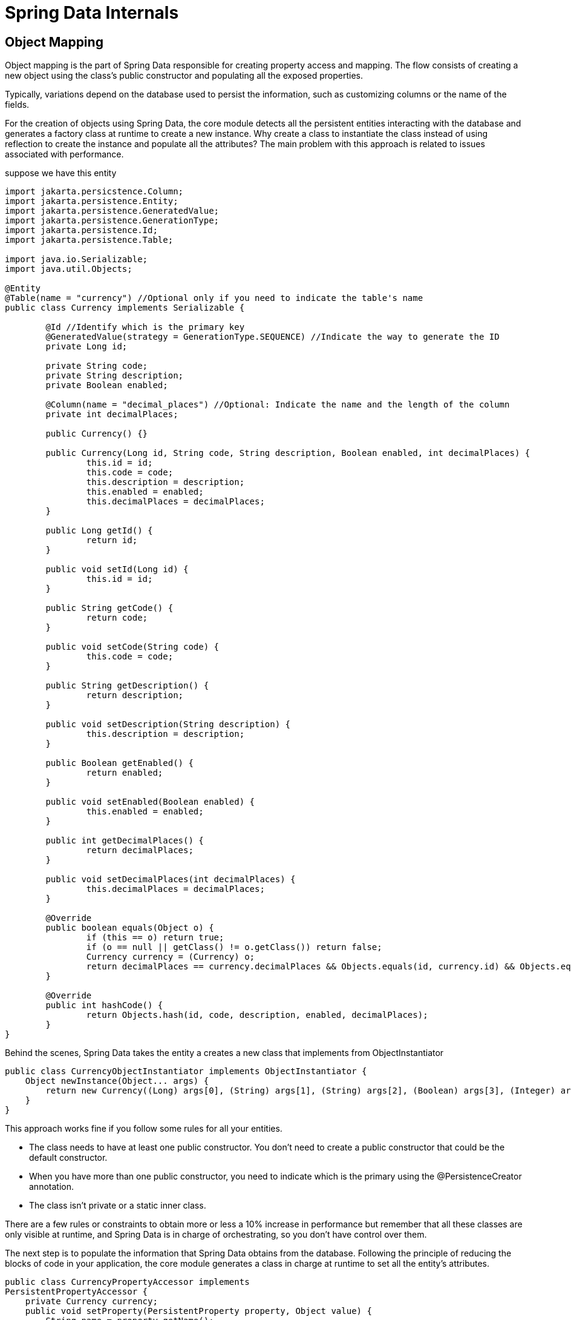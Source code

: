 = Spring Data Internals

== Object Mapping

Object mapping is the part of Spring Data responsible for creating property access and 
mapping. The flow consists of creating a new object using the class’s public constructor 
and populating all the exposed properties.

Typically, variations depend on the database used to persist the information, 
such as customizing columns or the name of the fields.

For the creation of objects using Spring Data, the core 
module detects all the persistent entities interacting with the database and generates 
a factory class at runtime to create a new instance. Why create a class to instantiate the 
class instead of using reflection to create the instance and populate all the attributes? 
The main problem with this approach is related to issues associated with performance. 

suppose we have this entity

[source,java,attributes]
----
import jakarta.persicstence.Column;
import jakarta.persistence.Entity;
import jakarta.persistence.GeneratedValue;
import jakarta.persistence.GenerationType;
import jakarta.persistence.Id;
import jakarta.persistence.Table;

import java.io.Serializable;
import java.util.Objects;

@Entity
@Table(name = "currency") //Optional only if you need to indicate the table's name
public class Currency implements Serializable {
	
	@Id //Identify which is the primary key
	@GeneratedValue(strategy = GenerationType.SEQUENCE) //Indicate the way to generate the ID
	private Long id;
	
	private String code;
	private String description;
	private Boolean enabled;
	
	@Column(name = "decimal_places") //Optional: Indicate the name and the length of the column
	private int decimalPlaces;
	
	public Currency() {}
	
	public Currency(Long id, String code, String description, Boolean enabled, int decimalPlaces) {
		this.id = id;
		this.code = code;
		this.description = description;
		this.enabled = enabled;
		this.decimalPlaces = decimalPlaces;
	}

	public Long getId() {
		return id;
	}
	
	public void setId(Long id) {
		this.id = id;
	}
	
	public String getCode() {
		return code;
	}
	
	public void setCode(String code) {
		this.code = code;
	}
	
	public String getDescription() {
		return description;
	}
	
	public void setDescription(String description) {
		this.description = description;
	}
	
	public Boolean getEnabled() {
		return enabled;
	}
	
	public void setEnabled(Boolean enabled) {
		this.enabled = enabled;
	}
	
	public int getDecimalPlaces() {
		return decimalPlaces;
	}
	
	public void setDecimalPlaces(int decimalPlaces) {
		this.decimalPlaces = decimalPlaces;
	}

	@Override
	public boolean equals(Object o) {
		if (this == o) return true;
		if (o == null || getClass() != o.getClass()) return false;
		Currency currency = (Currency) o;
		return decimalPlaces == currency.decimalPlaces && Objects.equals(id, currency.id) && Objects.equals(code, currency.code) && Objects.equals(description, currency.description) && Objects.equals(enabled, currency.enabled);
	}

	@Override
	public int hashCode() {
		return Objects.hash(id, code, description, enabled, decimalPlaces);
	}
}
----
Behind the scenes, Spring Data takes the entity a creates a new class that implements from ObjectInstantiator
[source,java,attributes]
----
public class CurrencyObjectInstantiator implements ObjectInstantiator {
    Object newInstance(Object... args) {
        return new Currency((Long) args[0], (String) args[1], (String) args[2], (Boolean) args[3], (Integer) args[4]);
    }
}
----
This approach works fine if you follow some rules for all your entities.

• The class needs to have at least one public constructor. You don’t 
need to create a public constructor that could be the default 
constructor.
• When you have more than one public constructor, you need to 
indicate which is the primary using the @PersistenceCreator 
annotation.
• The class isn’t private or a static inner class.

There are a few rules or constraints to obtain more or less a 10% increase in 
performance but remember that all these classes are only visible at runtime, and Spring 
Data is in charge of orchestrating, so you don’t have control over them.

The next step is to populate the information that Spring Data obtains from the 
database. Following the principle of reducing the blocks of code in your application, 
the core module generates a class in charge at runtime to set all the entity's attributes. 
[source,java,attributes]
----
public class CurrencyPropertyAccessor implements
PersistentPropertyAccessor {
    private Currency currency;
    public void setProperty(PersistentProperty property, Object value) {
        String name = property.getName();
        if ("id".equals(name)) {
            this.currency.setId((Long) value);
        } else if ("code".equals(name)) {
            this.currency.setCode((String) value);
        } else if ("description".equals(name)) {
            this.currency.setDescription((String) value);
        }
        //Others else if conditions, one per each attribute of the entity
    }
}
----
The property population rules are the same as the object instantiation; if you follow 
the previous constraints, you should not have any problem with Spring Data. If Spring 
Data cannot use it this way, try to use reflection so that you do not lose the performance 
improvements.

This approach is only used when you have a constructor that does not 
receive all the parameters of the persistent entity or when you have an empty constructor.

== Repositories
The repositories are the abstraction that Spring Data uses to interact with databases 
reducing the number of code blocks in your application.

Spring Data offers a list of repositories (all of which are interfaces you can extend), 
indicating the entity and its ID type. At runtime, the framework creates a proxy class 
with all the logic necessary to access the database.

The fundamental approach is that a JDK proxy instance is created programmatically using Spring's ProxyFactory API to back the interface and a MethodInterceptor intercepts all calls to the instance and routes the method into the appropriate places:

- If the repository has been initialized with a custom implementation part (see that part of the reference documentation for details), and the method invoked is implemented in that class, the call is routed there.
- If the method is a query method (see DefaultRepositoryInformation for how that is determined), the store specific query execution mechanism kicks in and executes the query determined to be executed for that method at startup. For that a resolution mechanism is in place that tries to identify explicitly declared queries in various places (using @Query on the method, JPA named queries) eventually falling back to query derivation from the method name. For the query mechanism detection, see JpaQueryLookupStrategy. The parsing logic for the query derivation can be found in PartTree. The store specific translation into an actual query can be seen e.g. in JpaQueryCreator.
- If none of the above apply the method executed has to be one implemented by a store-specific repository base class (SimpleJpaRepository in case of JPA) and the call is routed into an instance of that.

The method interceptor implementing that routing logic is QueryExecutorMethodInterceptor, the high level routing logic can be found here.

The creation of those proxies is encapsulated into a standard Java based Factory pattern implementation. The high-level proxy creation can be found in RepositoryFactorySupport. The store-specific implementations then add the necessary infrastructure components so that for JPA you can go ahead and just write code like this:

EntityManager em = … // obtain an EntityManager
JpaRepositoryFactory factory = new JpaRepositoryFactory(em);
UserRepository repository = factory.getRepository(UserRepository.class);


check https://stackoverflow.com/questions/38509882/how-are-spring-data-repositories-actually-implemented

https://medium.com/@AlexanderObregon/how-spring-boot-sets-up-spring-data-repositories-0638ee938133

https://spring.io/blog/2025/05/22/spring-data-ahead-of-time-repositories

https://github.com/spring-projects/spring-data-commons/blob/f3bf3a2598167feefcc2cf6cea52d4f47540c372/src/main/java/org/springframework/data/repository/core/support/RepositoryFactorySupport.java#L191